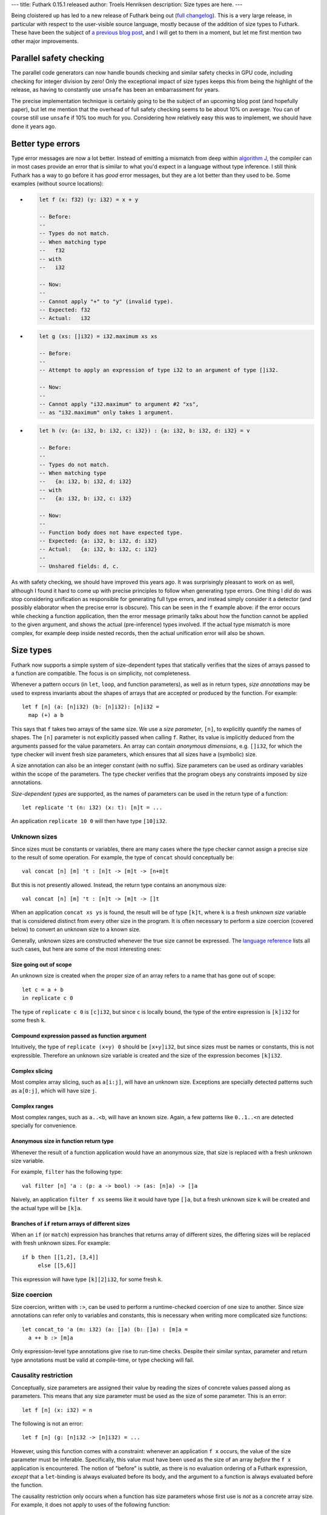 ---
title: Futhark 0.15.1 released
author: Troels Henriksen
description: Size types are here.
---

Being cloistered up has led to a new release of Futhark being out
(`full changelog
<https://github.com/diku-dk/futhark/releases/tag/v0.15.1>`_).  This is
a very large release, in particular with respect to the user-visible
source language, mostly because of the addition of size types to
Futhark.  These have been the subject of `a previous blog post
<2019-08-03-towards-size-types.html>`_, and I will get to them in a
moment, but let me first mention two other major improvements.

Parallel safety checking
------------------------

The parallel code generators can now handle bounds checking and
similar safety checks in GPU code, including checking for integer
division by zero!  Only the exceptional impact of size types keeps
this from being the highlight of the release, as having to constantly
use ``unsafe`` has been an embarrassment for years.

The precise implementation technique is certainly going to be the
subject of an upcoming blog post (and hopefully paper), but let me
mention that the overhead of full safety checking seems to be about
10% on average.  You can of course still use ``unsafe`` if 10% too
much for you.  Considering how relatively easy this was to implement,
we should have done it years ago.

Better type errors
------------------

Type error messages are now a lot better.  Instead of emitting a
mismatch from deep within `algorithm J
<https://en.wikipedia.org/wiki/Hindley%E2%80%93Milner_type_system>`_,
the compiler can in most cases provide an error that is similar to
what you'd expect in a language without type inference.  I still think
Futhark has a way to go before it has *good* error messages, but they
are a lot better than they used to be.  Some examples (without source
locations):

* .. code-block:: Futhark

     let f (x: f32) (y: i32) = x + y

     -- Before:
     --
     -- Types do not match.
     -- When matching type
     --   f32
     -- with
     --   i32

     -- Now:
     --
     -- Cannot apply "+" to "y" (invalid type).
     -- Expected: f32
     -- Actual:   i32

* .. code-block:: Futhark

     let g (xs: []i32) = i32.maximum xs xs

     -- Before:
     --
     -- Attempt to apply an expression of type i32 to an argument of type []i32.

     -- Now:
     --
     -- Cannot apply "i32.maximum" to argument #2 "xs",
     -- as "i32.maximum" only takes 1 argument.

* .. code-block:: Futhark

     let h (v: {a: i32, b: i32, c: i32}) : {a: i32, b: i32, d: i32} = v

     -- Before:
     --
     -- Types do not match.
     -- When matching type
     --   {a: i32, b: i32, d: i32}
     -- with
     --   {a: i32, b: i32, c: i32}

     -- Now:
     --
     -- Function body does not have expected type.
     -- Expected: {a: i32, b: i32, d: i32}
     -- Actual:   {a: i32, b: i32, c: i32}
     --
     -- Unshared fields: d, c.

As with safety checking, we should have improved this years ago.  It
was surprisingly pleasant to work on as well, although I found it hard
to come up with precise principles to follow when generating type
errors.  One thing I *did* do was stop considering unification as
responsible for generating full type errors, and instead simply
consider it a detector (and possibly elaborator when the precise error
is obscure).  This can be seen in the ``f`` example above: if the
error occurs while checking a function application, then the error
message primarily talks about how the function cannot be applied to
the given argument, and shows the actual (pre-inference) types
involved.  If the actual type mismatch is more complex, for example
deep inside nested records, then the actual unification error will
also be shown.

Size types
----------

Futhark now supports a simple system of size-dependent types that
statically verifies that the sizes of arrays passed to a function are
compatible.  The focus is on simplicity, not completeness.

Whenever a pattern occurs (in ``let``, ``loop``, and function
parameters), as well as in return types, *size annotations* may be
used to express invariants about the shapes of arrays that are
accepted or produced by the function.  For example::

  let f [n] (a: [n]i32) (b: [n]i32): [n]i32 =
    map (+) a b

This says that ``f`` takes two arrays of the same size.  We use a
*size parameter*, ``[n]``, to explicitly quantify the names of shapes.
The ``[n]`` parameter is not explicitly passed when calling ``f``.
Rather, its value is implicitly deduced from the arguments passed for
the value parameters.  An array can contain *anonymous dimensions*,
e.g. ``[]i32``, for which the type checker will invent fresh size
parameters, which ensures that all sizes have a (symbolic) size.

A size annotation can also be an integer constant (with no suffix).
Size parameters can be used as ordinary variables within the scope of
the parameters.  The type checker verifies that the program obeys any
constraints imposed by size annotations.

*Size-dependent types* are supported, as the names of parameters can
be used in the return type of a function::

  let replicate 't (n: i32) (x: t): [n]t = ...

An application ``replicate 10 0`` will then have type ``[10]i32``.

Unknown sizes
~~~~~~~~~~~~~

Since sizes must be constants or variables, there are many cases where
the type checker cannot assign a precise size to the result of some
operation.  For example, the type of ``concat`` should conceptually be::

  val concat [n] [m] 't : [n]t -> [m]t -> [n+m]t

But this is not presently allowed.  Instead, the return type contains
an anonymous size::

  val concat [n] [m] 't : [n]t -> [m]t -> []t

When an application ``concat xs ys`` is found, the result will be of
type ``[k]t``, where ``k`` is a fresh *unknown size* variable that is
considered distinct from every other size in the program.  It is often
necessary to perform a size coercion (covered below) to convert an
unknown size to a known size.

Generally, unknown sizes are constructed whenever the true size cannot
be expressed.  The `language reference
<https://futhark.readthedocs.io/en/latest/language-reference.html#size-types/>`_
lists all such cases, but here are some of the most interesting ones:

Size going out of scope
.......................

An unknown size is created when the proper size of an array refers to
a name that has gone out of scope::

  let c = a + b
  in replicate c 0

The type of ``replicate c 0`` is ``[c]i32``, but since ``c`` is
locally bound, the type of the entire expression is ``[k]i32`` for
some fresh ``k``.

Compound expression passed as function argument
...............................................

Intuitively, the type of ``replicate (x+y) 0`` should be ``[x+y]i32``,
but since sizes must be names or constants, this is not expressible.
Therefore an unknown size variable is created and the size of the
expression becomes ``[k]i32``.

Complex slicing
...............

Most complex array slicing, such as ``a[i:j]``, will have an unknown
size.  Exceptions are specially detected patterns such as ``a[0:j]``,
which will have size ``j``.

Complex ranges
..............

Most complex ranges, such as ``a..<b``, will have an known size.
Again, a few patterns like ``0..1..<n`` are detected specially for
convenience.

Anonymous size in function return type
......................................

Whenever the result of a function application would have an anonymous
size, that size is replaced with a fresh unknown size variable.

For example, ``filter`` has the following type::

  val filter [n] 'a : (p: a -> bool) -> (as: [n]a) -> []a

Naively, an application ``filter f xs`` seems like it would have type
``[]a``, but a fresh unknown size ``k`` will be created and the actual
type will be ``[k]a``.

Branches of ``if`` return arrays of different sizes
...................................................

When an ``if`` (or ``match``) expression has branches that returns
array of different sizes, the differing sizes will be replaced with
fresh unknown sizes.  For example::

  if b then [[1,2], [3,4]]
       else [[5,6]]

This expression will have type ``[k][2]i32``, for some fresh ``k``.

Size coercion
~~~~~~~~~~~~~

Size coercion, written with ``:>``, can be used to perform a
runtime-checked coercion of one size to another.  Since size
annotations can refer only to variables and constants, this is
necessary when writing more complicated size functions::

  let concat_to 'a (m: i32) (a: []a) (b: []a) : [m]a =
    a ++ b :> [m]a

Only expression-level type annotations give rise to run-time checks.
Despite their similar syntax, parameter and return type annotations
must be valid at compile-time, or type checking will fail.

Causality restriction
~~~~~~~~~~~~~~~~~~~~~

Conceptually, size parameters are assigned their value by reading the
sizes of concrete values passed along as parameters.  This means that
any size parameter must be used as the size of some parameter.  This
is an error::

  let f [n] (x: i32) = n

The following is not an error::

  let f [n] (g: [n]i32 -> [n]i32) = ...

However, using this function comes with a constraint: whenever an
application ``f x`` occurs, the value of the size parameter must be
inferable.  Specifically, this value must have been used as the size
of an array *before* the ``f x`` application is encountered.  The
notion of "before" is subtle, as there is no evaluation ordering of a
Futhark expression, *except* that a ``let``-binding is always
evaluated before its body, and the argument to a function is always
evaluated before the function.

The causality restriction only occurs when a function has size
parameters whose first use is *not* as a concrete array size.  For
example, it does not apply to uses of the following function::

  let f [n] (arr: [n]i32) (g: [n]i32 -> [n]i32) = ...

This is because the proper value of ``n`` can be read directly from
the actual size of the array.

In practice, this is implemented as a pass after size inference, where
it is checked that all sizes are "created" before they are used as an
implicit size parameter.

Just as with size-polymorphic functions, when constructing an empty
array, we must know the exact size of the (missing) elements.  For
example, in the following proram we are forcing the elements of ``a``
to be the same as the elements of ``b``, but the size of the elements
of ``b`` are not known at the time ``a`` is constructed::

  let main (b: bool) (xs: []i32) =
    let a = [] : [][]i32
    let b = [filter (>0) xs]
    in a[0] == b[0]

The result is a type error.

Sizes and Higher-order functions
~~~~~~~~~~~~~~~~~~~~~~~~~~~~~~~~

When a higher-order function takes a functional argument whose return
type is a non-lifted type parameter, any instantiation of that type
parameter must have a non-anonymous size.  If the return type is a
lifted type parameter, then the instiation may contain anonymous
sizes.  This is why the type of ``map`` guarantees regular arrays::

  val map [n] 'a 'b : (a -> b) -> [n]a -> [n]b

The type parameter ``b`` can only be replaced with a type that has
non-anomymous sizes, which means they must be the same for every
application of the function.  In contrast, this is the type of the
pipeline operator::

  val (|>) '^a -> '^b : a -> (a -> b) -> b

The provided function can return something with an anonymous size
(such as ``filter``).

Are size types usable in practice?
~~~~~~~~~~~~~~~~~~~~~~~~~~~~~~~~~~

When adding new type restrictions to a programming language, one has
to be sure that the new, more restricted language is still useful for
its intended purpose.  Size types are a potential problem in this
regard, because they are a novel and exotic feature in a language that
isn't supposed to be particularly difficult or advanced.  However,
evaluating the impact on tens of thousands of lines of Futhark code,
including `the benchmark suite
<https://github.com/diku-dk/futhark-benchmarks>`_ and `many Lys
programs
<https://github.com/diku-dk/lys#examples-of-programs-using-lys>`_,
shows that size types to a large extent just formalise what was
already common and good programming practice.  There are still cases
where the error messages are obscure, but a lot of the work on
improving type errors was motivated by making size types friendlier to
work with.  We have reasonable confidence that size types will be
comprehensible to most Futhark programmers, including novices.
